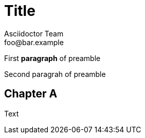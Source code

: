 = Title
Asciidoctor Team <foo@bar.example>
:leanpub-lang: afrikaans
:imagesdir: ./build/resources/test/test-documents/images
:front-cover-image: image:Simple.png[]

First *paragraph* of preamble

Second paragrah of preamble

[chapter]
== Chapter A

:leanpub-lang: english
Text
